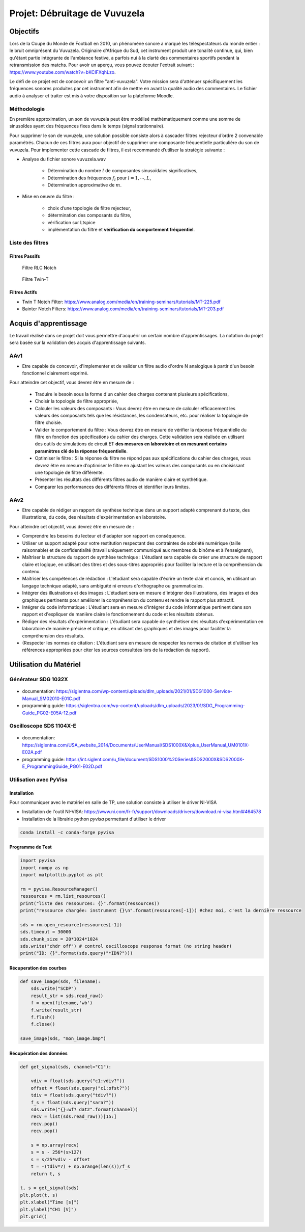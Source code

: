 Projet: Débruitage de Vuvuzela 
==============================

Objectifs 
---------

Lors de la Coupe du Monde de Football en 2010, un phénomène sonore a marqué les téléspectateurs du monde entier : le bruit omniprésent du Vuvuzela. Originaire d'Afrique du Sud, cet instrument produit une tonalité continue, qui, bien qu'étant partie intégrante de l'ambiance festive, a parfois nui à la clarté des commentaires sportifs pendant la retransmission des matchs. Pour avoir un aperçu, vous pouvez écouter l'extrait suivant : https://www.youtube.com/watch?v=bKCIFXqhLzo.

Le défi de ce projet est de concevoir un filtre "anti-vuvuzela". Votre mission sera d'atténuer spécifiquement les fréquences sonores produites par cet instrument afin de mettre en avant la qualité audio des commentaires. Le fichier audio à analyser et traiter est mis à votre disposition sur la plateforme Moodle.

Méthodologie 
++++++++++++

En première approximation, un son de vuvuzela peut être modélisé mathématiquement comme une somme de sinusoîdes ayant des fréquences fixes dans le temps (signal stationnaire).

Pour supprimer le son de vuvuzela, une solution possible consiste alors à cascader filtres rejecteur d’ordre 2 convenable paramétrés. Chacun de ces filtres aura pour objectif de supprimer une composante fréquentielle particulière du son de vuvuzela. Pour implementer cette cascade de filtres, il est recommandé d’utiliser la stratégie suivante :

* Analyse du fichier sonore vuvuzela.wav

    - Détermination du nombre :math:`l` de composantes sinusoïdales significatives,
    - Détermination des fréquences :math:`f_l` pour :math:`l=1, \cdots, L`,
    - Détermination approximative de  :math:`m`.

* Mise en oeuvre du filtre :

    - choix d’une topologie de filtre rejecteur,
    - détermination des composants du filtre,
    - vérification sur Ltspice
    - implémentation du filtre et **vérification du comportement fréquentiel**.

Liste des filtres
+++++++++++++++++

Filtres Passifs
```````````````

.. figure:: img/RLC.svg
   :alt: RLC

   Filtre RLC Notch

.. figure:: img/twin_T.svg
   :alt: RLC

   Filtre Twin-T

Filtres Actifs
``````````````

* Twin T Notch Filter: https://www.analog.com/media/en/training-seminars/tutorials/MT-225.pdf
* Bainter Notch Filters: https://www.analog.com/media/en/training-seminars/tutorials/MT-203.pdf


Acquis d'apprentissage
----------------------

Le travail réalisé dans ce projet doit vous permettre d'acquérir un certain nombre d'apprentissages. 
La notation du projet sera basée sur la validation des acquis d'apprentissage suivants.


AAv1
++++

* Etre capable de concevoir, d'implementer et de valider un filtre audio d'ordre N analogique à partir d'un besoin fonctionnel clairement exprimé.

Pour atteindre cet objectif, vous devrez être en mesure de :

   * Traduire le besoin sous la forme d'un cahier des charges contenant plusieurs spécifications, 
   * Choisir la topologie de filtre appropriée,
   * Calculer les valeurs des composants : Vous devrez être en mesure de calculer efficacement les valeurs des composants tels que les résistances, les condensateurs, etc. pour réaliser la topologie de filtre choisie. 
   * Valider le comportement du filtre : Vous devrez être en mesure de vérifier la réponse fréquentielle du filtre en fonction des spécifications du cahier des charges. Cette validation sera réalisée en utilisant des outils de simulations de circuit ET **des mesures en laboratoire et en mesurant certains paramètres clé de la réponse fréquentielle**. 
   * Optimiser le filtre : Si la réponse du filtre ne répond pas aux spécifications du cahier des charges, vous devrez être en mesure d'optimiser le filtre en ajustant les valeurs des composants ou en choisissant une topologie de filtre différente.
   * Présenter les résultats des différents filtres audio de manière claire et synthétique.
   * Comparer les performances des différents filtres et identifier leurs limites. 

AAv2
++++

* Etre capable de rédiger un rapport de synthèse technique dans un support adapté comprenant du texte, des illustrations, du code, des résultats d'expérimentation en laboratoire.

Pour atteindre cet objectif, vous devrez être en mesure de :

* Comprendre les besoins du lecteur et d'adapter son rapport en conséquence.
* Utiliser un support adapté pour votre restitution respectant des contraintes de sobriété numérique (taille raisonnable) et de confidentialité (travail uniquement communiqué aux membres du binôme et à l'enseignant),
* Maîtriser la structure du rapport de synthèse technique : L'étudiant sera capable de créer une structure de rapport claire et logique, en utilisant des titres et des sous-titres appropriés pour faciliter la lecture et la compréhension du contenu.
* Maîtriser les compétences de rédaction : L'étudiant sera capable d'écrire un texte clair et concis, en utilisant un langage technique adapté, sans ambiguïté ni erreurs d'orthographe ou grammaticales.
* Intégrer des illustrations et des images : L'étudiant sera en mesure d'intégrer des illustrations, des images et des graphiques pertinents pour améliorer la compréhension du contenu et rendre le rapport plus attractif.
* Intégrer du code informatique : L'étudiant sera en mesure d'intégrer du code informatique pertinent dans son rapport et d'expliquer de manière claire le fonctionnement du code et les résultats obtenus.
* Rédiger des résultats d'expérimentation : L'étudiant sera capable de synthétiser des résultats d'expérimentation en laboratoire de manière précise et critique, en utilisant des graphiques et des images pour faciliter la compréhension des résultats.
* (Respecter les normes de citation : L'étudiant sera en mesure de respecter les normes de citation et d'utiliser les références appropriées pour citer les sources consultées lors de la rédaction du rapport).


Utilisation du Matériel
-----------------------

Générateur SDG 1032X
++++++++++++++++++++

.. figure:: img/awg.jpg
   :alt: AWG
   :width: 300

* documentation: https://siglentna.com/wp-content/uploads/dlm_uploads/2021/01/SDG1000-Service-Manual_SM02010-E01C.pdf
* programming guide: https://siglentna.com/wp-content/uploads/dlm_uploads/2023/01/SDG_Programming-Guide_PG02-E05A-12.pdf


Oscilloscope SDS 1104X-E
++++++++++++++++++++++++

.. figure:: img/oscillo.jpg
   :alt: AWG
   :width: 300


* documentation: https://siglentna.com/USA_website_2014/Documents/UserManual/SDS1000X&Xplus_UserManual_UM0101X-E02A.pdf
* programming guide: https://int.siglent.com/u_file/document/SDS1000%20Series&SDS2000X&SDS2000X-E_ProgrammingGuide_PG01-E02D.pdf

Utilisation avec PyVisa
+++++++++++++++++++++++

Installation
````````````

Pour communiquer avec le matériel en salle de TP, une solution consiste à utiliser le driver NI-VISA

* Installation de l'outil NI-VISA: https://www.ni.com/fr-fr/support/downloads/drivers/download.ni-visa.html#464578
* Installation de la librairie python `pyvisa` permettant d'utiliser le driver

.. code ::

    conda install -c conda-forge pyvisa


Programme de Test
`````````````````

.. code ::

    import pyvisa
    import numpy as np
    import matplotlib.pyplot as plt
    
    rm = pyvisa.ResourceManager()
    ressources = rm.list_resources()
    print("liste des ressources: {}".format(ressources))
    print("ressource chargée: instrument {}\n".format(ressources[-1])) #chez moi, c'est la dernière ressource

    sds = rm.open_resource(ressources[-1]) 
    sds.timeout = 30000
    sds.chunk_size = 20*1024*1024
    sds.write("chdr off") # control oscilloscope response format (no string header)
    print("ID: {}".format(sds.query("*IDN?")))

Récuperation des courbes
````````````````````````

.. code ::

    def save_image(sds, filename):
        sds.write("SCDP")
        result_str = sds.read_raw()
        f = open(filename,'wb') 
        f.write(result_str)
        f.flush() 
        f.close()

    save_image(sds, "mon_image.bmp")


Récupération des données 
`````````````````````````

.. code ::

    def get_signal(sds, channel="C1"):
    
        vdiv = float(sds.query("c1:vdiv?"))
        offset = float(sds.query("c1:ofst?"))
        tdiv = float(sds.query("tdiv?"))
        f_s = float(sds.query("sara?"))
        sds.write("{}:wf? dat2".format(channel))
        recv = list(sds.read_raw())[15:]
        recv.pop()
        recv.pop()
        
        s = np.array(recv)
        s = s - 256*(s>127)
        s = s/25*vdiv - offset
        t = -(tdiv*7) + np.arange(len(s))/f_s
        return t, s

    t, s = get_signal(sds)
    plt.plot(t, s)
    plt.xlabel("Time [s]")
    plt.ylabel("CH1 [V]")
    plt.grid()